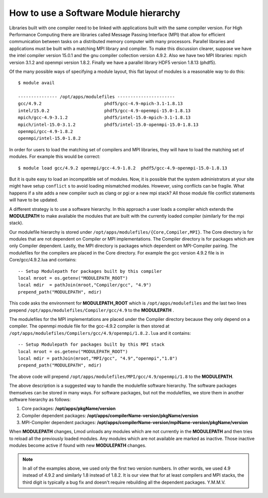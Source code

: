 .. _Software-Hierarchy-label:

How to use a Software Module hierarchy
======================================

Libraries built with one compiler need to be linked with applications
built with the same compiler version. For High Performance Computing there
are libraries called Message Passing Interface (MPI) that allow for
efficient communication between tasks on a distributed memory computer
with many processors. Parallel libraries and applications must be
built with a matching MPI library and compiler.  To make this
discussion clearer, suppose we have the intel compiler version 15.0.1
and the gnu compiler collection version 4.9.2.  Also we have two MPI
libraries: mpich version 3.1.2 and openmpi version 1.8.2.  Finally we
have a parallel library HDF5 version 1.8.13 (phdf5).

Of the many possible ways of specifying a module layout, this flat
layout of modules is a reasonable way to do this::

    $ module avail

    --------------- /opt/apps/modulefiles ----------------------
    gcc/4.9.2                        phdf5/gcc-4.9-mpich-3.1-1.8.13
    intel/15.0.2                     phdf5/gcc-4.9-openmpi-15.0-1.8.13
    mpich/gcc-4.9-3.1.2              phdf5/intel-15.0-mpich-3.1-1.8.13
    mpich/intel-15.0-3.1.2           phdf5/intel-15.0-openmpi-15.0-1.8.13
    openmpi/gcc-4.9-1.8.2
    openmpi/intel-15.0-1.8.2

In order for users to load the matching set of compilers and MPI libraries,
they will have to load the matching set of modules.  For example this
would be correct::

    $ module load gcc/4.9.2 openmpi/gcc-4.9-1.8.2  phdf5/gcc-4.9-openmpi-15.0-1.8.13

But it is quite easy to load an incompatible set of modules.  Now, it is
possible that the system administrators at your site might have setup
``conflict`` s to avoid loading mismatched modules.  However, using
conflicts can be fragile.  What happens if a site adds a new compiler
such as clang or pgi or a new mpi stack?  All those module file
conflict statements will have to be updated.


A different strategy is to use a software hierarchy. In this approach
a user loads a compiler which extends the **MODULEPATH** to make
available the modules that are built with the currently loaded
compiler (similarly for the mpi stack).


Our modulefile hierarchy is stored under
``/opt/apps/modulefiles/{Core,Compiler,MPI}``. The Core directory is for
modules that are not dependent on Compiler or MPI implementations. The
Compiler directory is for packages which are only Compiler
dependent. Lastly, the MPI directory is packages which dependent on
MPI-Compiler pairing. The modulefiles for the compilers are placed in the
Core directory. For example the gcc version 4.9.2 file is in Core/gcc/4.9.2.lua
and contains::

    -- Setup Modulepath for packages built by this compiler
    local mroot = os.getenv("MODULEPATH_ROOT")
    local mdir  = pathJoin(mroot,"Compiler/gcc", "4.9")
    prepend_path("MODULEPATH", mdir)

This code asks the environment for **MODULEPATH_ROOT** which is
``/opt/apps/modulefiles`` and the last two lines prepend
``/opt/apps/modulefiles/Compiler/gcc/4.9`` to the **MODULEPATH** .

The modulefiles for the MPI implementations are placed under the
Compiler directory because they only depend on a compiler. The
openmpi module file for the gcc-4.9.2 compiler is then stored at
``/opt/apps/modulefiles/Compilers/gcc/4.9/openmpi/1.8.2.lua`` and it
contains::

    -- Setup Modulepath for packages built by this MPI stack
    local mroot = os.getenv("MODULEPATH_ROOT")
    local mdir = pathJoin(mroot,"MPI/gcc", "4.9","openmpi","1.8")
    prepend_path("MODULEPATH", mdir)

The above code will prepend
``/opt/apps/modulefiles/MPI/gcc/4.9/openmpi/1.8`` to the
**MODULEPATH**.

The above description is a suggested way to handle the modulefile
software hierarchy.  The software packages themselves can be stored in
many ways.  For software packages, but not the modulefiles, we store
them in another software hierarchy as follows:

#. Core packages: **/opt/apps/pkgName/version**
#. Compiler dependent packages: **/opt/apps/compilerName-version/pkgName/version**
#. MPI-Compiler dependent packages: **/opt/apps/compilerName-version/mpiName-version/pkgName/version**

When **MODULEPATH** changes, Lmod unloads any modules which are not
currently in the **MODULEPATH** and then tries to reload all the
previously loaded modules. Any modules which are not available are
marked as inactive. Those inactive modules become active if found with
new **MODULEPATH** changes.


.. Note::

   In all of the examples above, we used only the first two
   version numbers.  In other words, we used 4.9 instead of 4.9.2 and
   similarly 1.8 instead of 1.8.2.  It is our view that for at least
   compilers and MPI stacks, the third digit is typically a bug
   fix and doesn't require rebuilding all the dependent
   packages. Y.M.M.V.



